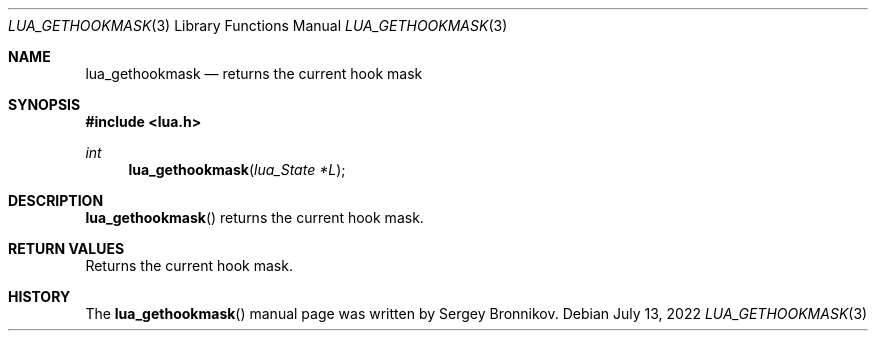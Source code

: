 .Dd $Mdocdate: July 13 2022 $
.Dt LUA_GETHOOKMASK 3
.Os
.Sh NAME
.Nm lua_gethookmask
.Nd returns the current hook mask
.Sh SYNOPSIS
.In lua.h
.Ft int
.Fn lua_gethookmask "lua_State *L"
.Sh DESCRIPTION
.Fn lua_gethookmask
returns the current hook mask.
.Sh RETURN VALUES
Returns the current hook mask.
.Sh HISTORY
The
.Fn lua_gethookmask
manual page was written by Sergey Bronnikov.
